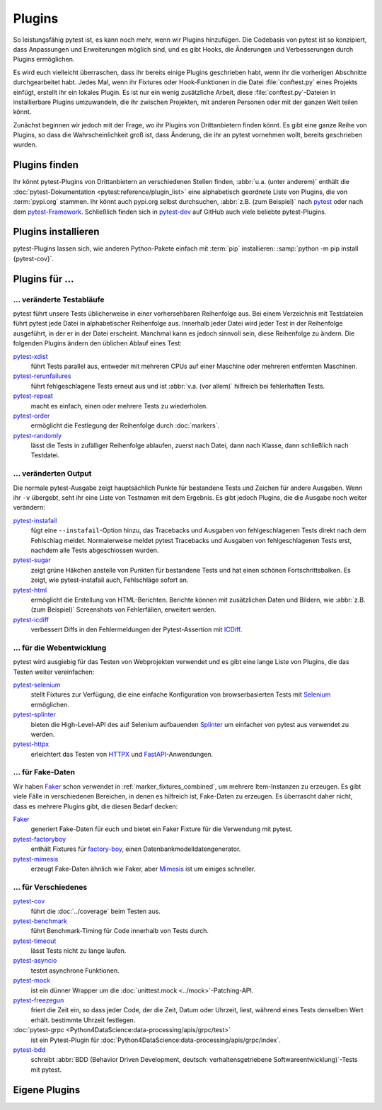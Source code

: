 Plugins
=======

So leistungsfähig pytest ist, es kann noch mehr, wenn wir Plugins hinzufügen.
Die Codebasis von pytest ist so konzipiert, dass Anpassungen und Erweiterungen
möglich sind, und es gibt Hooks, die Änderungen und Verbesserungen durch Plugins
ermöglichen.

Es wird euch vielleicht überraschen, dass ihr bereits einige Plugins geschrieben
habt, wenn ihr die vorherigen Abschnitte durchgearbeitet habt. Jedes Mal, wenn
ihr Fixtures oder Hook-Funktionen in die Datei :file:`conftest.py` eines
Projekts einfügt, erstellt ihr ein lokales Plugin. Es ist nur ein wenig
zusätzliche Arbeit, diese :file:`conftest.py`-Dateien in installierbare Plugins
umzuwandeln, die ihr zwischen Projekten, mit anderen Personen oder mit der
ganzen Welt teilen könnt.

Zunächst beginnen wir jedoch mit der Frage, wo ihr Plugins von Drittanbietern
finden könnt. Es gibt eine ganze Reihe von Plugins, so dass die
Wahrscheinlichkeit groß ist, dass Änderung, die ihr an pytest vornehmen wollt,
bereits geschrieben wurden.

Plugins finden
--------------

Ihr könnt pytest-Plugins von Drittanbietern an verschiedenen Stellen finden,
:abbr:`u.a. (unter anderem)` enthält die :doc:`pytest-Dokumentation
<pytest:reference/plugin_list>` eine alphabetisch geordnete Liste von Plugins,
die von :term:`pypi.org` stammen. Ihr könnt auch pypi.org selbst durchsuchen,
:abbr:`z.B. (zum Beispiel)` nach `pytest <https://pypi.org/search/?q=pytest>`_
oder nach dem `pytest-Framework
<https://pypi.org/search/?q=&c=Framework+%3A%3A+Pytest>`_. Schließlich finden
sich in `pytest-dev <https://github.com/pytest-dev>`_  auf GitHub auch viele
beliebte pytest-Plugins.

Plugins installieren
--------------------

pytest-Plugins lassen sich, wie anderen Python-Pakete einfach mit :term:`pip`
installieren: :samp:`python -m pip install {pytest-cov}`.

Plugins für …
-------------

… veränderte Testabläufe
~~~~~~~~~~~~~~~~~~~~~~~~

pytest führt unsere Tests üblicherweise in einer vorhersehbaren Reihenfolge aus.
Bei einem Verzeichnis mit Testdateien führt pytest jede Datei in alphabetischer
Reihenfolge aus. Innerhalb jeder Datei wird jeder Test in der Reihenfolge
ausgeführt, in der er in der Datei erscheint. Manchmal kann es jedoch sinnvoll
sein, diese Reihenfolge zu ändern. Die folgenden Plugins ändern den üblichen
Ablauf eines Test:

`pytest-xdist <https://pypi.org/project/pytest-xdist/>`_
    führt Tests parallel aus, entweder mit mehreren CPUs auf einer Maschine oder
    mehreren entfernten Maschinen.
`pytest-rerunfailures <https://pypi.org/project/pytest-rerunfailures/>`_
    führt fehlgeschlagene Tests erneut aus und ist :abbr:`v.a. (vor allem)`
    hilfreich bei fehlerhaften Tests.
`pytest-repeat <https://pypi.org/project/pytest-repeat/>`_
    macht es einfach, einen oder mehrere Tests zu wiederholen.
`pytest-order <https://pypi.org/project/pytest-order/>`_
    ermöglicht die Festlegung der Reihenfolge durch :doc:`markers`.
`pytest-randomly <https://pypi.org/project/pytest-randomly/>`_
    lässt die Tests in zufälliger Reihenfolge ablaufen, zuerst nach Datei, dann
    nach Klasse, dann schließlich nach Testdatei.

… veränderten Output
~~~~~~~~~~~~~~~~~~~~

Die normale pytest-Ausgabe zeigt hauptsächlich Punkte für bestandene Tests und
Zeichen für andere Ausgaben. Wenn ihr ``-v`` übergebt, seht ihr eine Liste von
Testnamen mit dem Ergebnis. Es gibt jedoch Plugins, die die Ausgabe noch weiter
verändern:

`pytest-instafail <https://pypi.org/project/pytest-instafail/>`_
    fügt eine ``--instafail``-Option hinzu, das Tracebacks und Ausgaben von
    fehlgeschlagenen Tests direkt nach dem Fehlschlag meldet. Normalerweise
    meldet pytest Tracebacks und Ausgaben von fehlgeschlagenen Tests erst,
    nachdem alle Tests abgeschlossen wurden.
`pytest-sugar <https://pypi.org/project/pytest-sugar/>`_
    zeigt grüne Häkchen anstelle von Punkten für bestandene Tests und hat einen
    schönen Fortschrittsbalken. Es zeigt, wie pytest-instafail auch, Fehlschläge
    sofort an.
`pytest-html <https://pypi.org/project/pytest-html/>`_
    ermöglicht die Erstellung von HTML-Berichten. Berichte können mit
    zusätzlichen Daten und Bildern, wie :abbr:`z.B. (zum Beispiel)` Screenshots
    von Fehlerfällen, erweitert werden.
`pytest-icdiff <https://pypi.org/project/pytest-icdiff/>`_
    verbessert Diffs in den Fehlermeldungen der Pytest-Assertion mit `ICDiff
    <https://www.jefftk.com/icdiff>`_.

… für die Webentwicklung
~~~~~~~~~~~~~~~~~~~~~~~~

pytest wird ausgiebig für das Testen von Webprojekten verwendet und es gibt eine
lange Liste von Plugins, die das Testen weiter vereinfachen:

`pytest-selenium <https://pypi.org/project/pytest-selenium/>`_
    stellt Fixtures zur Verfügung, die eine einfache Konfiguration von
    browserbasierten Tests mit `Selenium <https://www.selenium.dev>`_
    ermöglichen.
`pytest-splinter <https://pypi.org/project/pytest-splinter/>`_
    bieten die High-Level-API des auf Selenium aufbauenden `Splinter
    <https://pypi.org/project/splinter/>`_ um einfacher von pytest aus verwendet
    zu werden.
`pytest-httpx <https://pypi.org/project/pytest-httpx/>`_
    erleichtert das Testen von `HTTPX <https://www.python-httpx.org>`_ und
    `FastAPI <https://fastapi.tiangolo.com>`_-Anwendungen.

.. _fake_plugins:

… für Fake-Daten
~~~~~~~~~~~~~~~~

Wir haben `Faker <https://pypi.org/project/Faker/>`_ schon verwendet in
:ref:`marker_fixtures_combined`, um mehrere Item-Instanzen zu erzeugen. Es gibt
viele Fälle in verschiedenen Bereichen, in denen es hilfreich ist, Fake-Daten zu
erzeugen. Es überrascht daher nicht, dass es mehrere Plugins gibt, die diesen
Bedarf decken:

`Faker <https://pypi.org/project/Faker/>`_
    generiert Fake-Daten für euch und bietet ein Faker Fixture für die
    Verwendung mit pytest.
`pytest-factoryboy <https://pypi.org/project/pytest-factoryboy/>`_
    enthält Fixtures für `factory-boy <https://pypi.org/project/factory-boy/>`_,
    einen Datenbankmodelldatengenerator.
`pytest-mimesis <https://pypi.org/project/pytest-mimesis/>`_
    erzeugt Fake-Daten ähnlich wie Faker, aber `Mimesis
    <https://pypi.org/project/mimesis/>`_ ist um einiges schneller.

… für Verschiedenes
~~~~~~~~~~~~~~~~~~~

`pytest-cov <https://pypi.org/project/pytest-cov/>`_
    führt die :doc:`../coverage` beim Testen aus.
`pytest-benchmark <https://pypi.org/project/pytest-benchmark/>`_
    führt Benchmark-Timing für Code innerhalb von Tests durch.
`pytest-timeout <https://pypi.org/project/pytest-timeout/>`_
    lässt Tests nicht zu lange laufen.
`pytest-asyncio <https://pypi.org/project/pytest-asyncio/>`_
    testet asynchrone Funktionen.
`pytest-mock <https://pypi.org/project/pytest-mock/>`_
    ist ein dünner Wrapper um die :doc:`unittest.mock <../mock>`-Patching-API.
`pytest-freezegun <https://pypi.org/project/pytest-freezegun/>`_
    friert die Zeit ein, so dass jeder Code, der die Zeit, Datum oder Uhrzeit,
    liest, während eines Tests denselben Wert erhält.
    bestimmte Uhrzeit festlegen.
:doc:`pytest-grpc <Python4DataScience:data-processing/apis/grpc/test>`
    ist ein Pytest-Plugin für
    :doc:`Python4DataScience:data-processing/apis/grpc/index`.
`pytest-bdd <https://pypi.org/project/pytest-bdd/>`_
    schreibt :abbr:`BDD (Behavior Driven Development, deutsch:
    verhaltensgetriebene Softwareentwicklung)`-Tests mit pytest.

Eigene Plugins
--------------

.. seealso::
   * `Writing plugins
     <https://docs.pytest.org/en/latest/how-to/writing_plugins.html>`_
